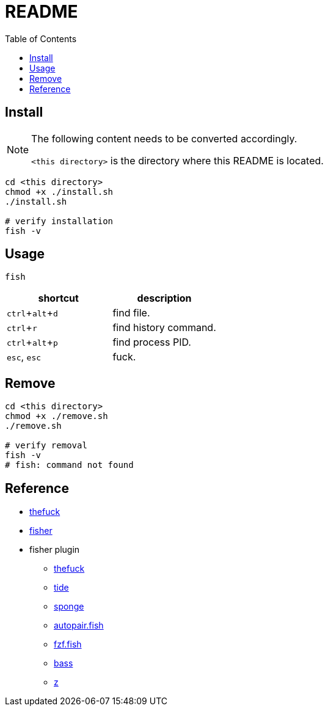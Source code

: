 = README
:experimental:
:toc: left

== Install

[NOTE]
====
The following content needs to be converted accordingly.

`<this directory>` is the directory where this README is located.
====

[source, shell]
----
cd <this directory>
chmod +x ./install.sh
./install.sh

# verify installation
fish -v
----

== Usage

[source, shell]
----
fish
----

|===
|shortcut |description

|kbd:[ctrl + alt + d]
|find file.

|kbd:[ctrl + r]
|find history command.

|kbd:[ctrl + alt + p]
|find process PID.

|kbd:[esc], kbd:[esc]
|fuck.

|===

== Remove

[source, shell]
----
cd <this directory>
chmod +x ./remove.sh
./remove.sh

# verify removal
fish -v
# fish: command not found
----

== Reference

* https://github.com/nvbn/thefuck[thefuck]
* https://github.com/jorgebucaran/fisher[fisher]

* fisher plugin
** https://github.com/oh-my-fish/plugin-thefuck[thefuck]
** https://github.com/IlanCosman/tide[tide]
** https://github.com/meaningful-ooo/sponge[sponge]
** https://github.com/jorgebucaran/autopair.fish[autopair.fish]
** https://github.com/PatrickF1/fzf.fish[fzf.fish]
** https://github.com/edc/bass[bass]
** https://github.com/jethrokuan/z[z]
